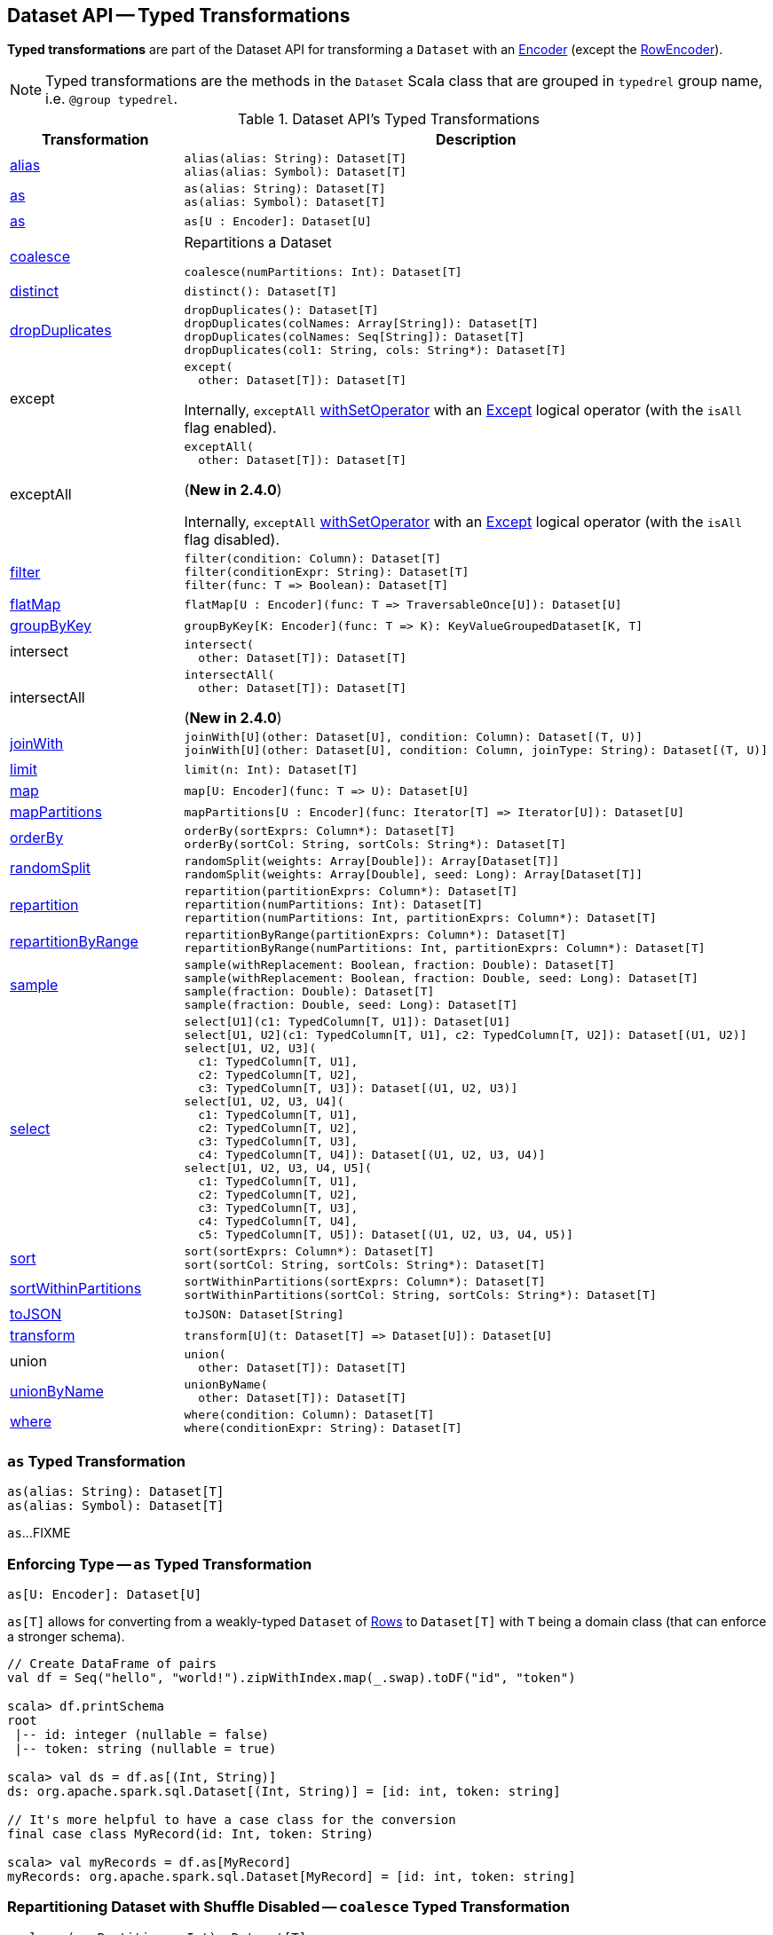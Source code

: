 == Dataset API -- Typed Transformations

*Typed transformations* are part of the Dataset API for transforming a `Dataset` with an <<spark-sql-Encoder.adoc#, Encoder>> (except the <<spark-sql-RowEncoder.adoc#, RowEncoder>>).

NOTE: Typed transformations are the methods in the `Dataset` Scala class that are grouped in `typedrel` group name, i.e. `@group typedrel`.

[[methods]]
.Dataset API's Typed Transformations
[cols="1,2",options="header",width="100%"]
|===
| Transformation
| Description

| <<alias, alias>>
a|

[source, scala]
----
alias(alias: String): Dataset[T]
alias(alias: Symbol): Dataset[T]
----

| <<as-alias, as>>
a|

[source, scala]
----
as(alias: String): Dataset[T]
as(alias: Symbol): Dataset[T]
----

| <<as-type, as>>
a|

[source, scala]
----
as[U : Encoder]: Dataset[U]
----

| <<coalesce, coalesce>>
a| Repartitions a Dataset

[source, scala]
----
coalesce(numPartitions: Int): Dataset[T]
----

| <<distinct, distinct>>
a|

[source, scala]
----
distinct(): Dataset[T]
----

| <<dropDuplicates, dropDuplicates>>
a|

[source, scala]
----
dropDuplicates(): Dataset[T]
dropDuplicates(colNames: Array[String]): Dataset[T]
dropDuplicates(colNames: Seq[String]): Dataset[T]
dropDuplicates(col1: String, cols: String*): Dataset[T]
----

| except
a| [[except]]

[source, scala]
----
except(
  other: Dataset[T]): Dataset[T]
----

Internally, `exceptAll` link:spark-sql-Dataset.adoc#withSetOperator[withSetOperator] with an link:spark-sql-LogicalPlan-Except.adoc[Except] logical operator (with the `isAll` flag enabled).

| exceptAll
a| [[exceptAll]]

[source, scala]
----
exceptAll(
  other: Dataset[T]): Dataset[T]
----

(*New in 2.4.0*)

Internally, `exceptAll` link:spark-sql-Dataset.adoc#withSetOperator[withSetOperator] with an link:spark-sql-LogicalPlan-Except.adoc[Except] logical operator (with the `isAll` flag disabled).

| <<filter, filter>>
a|

[source, scala]
----
filter(condition: Column): Dataset[T]
filter(conditionExpr: String): Dataset[T]
filter(func: T => Boolean): Dataset[T]
----

| <<flatMap, flatMap>>
a|

[source, scala]
----
flatMap[U : Encoder](func: T => TraversableOnce[U]): Dataset[U]
----

| <<groupByKey, groupByKey>>
a|

[source, scala]
----
groupByKey[K: Encoder](func: T => K): KeyValueGroupedDataset[K, T]
----

| intersect
a| [[intersect]]

[source, scala]
----
intersect(
  other: Dataset[T]): Dataset[T]
----

| intersectAll
a| [[intersectAll]]

[source, scala]
----
intersectAll(
  other: Dataset[T]): Dataset[T]
----

(*New in 2.4.0*)

| <<joinWith, joinWith>>
a|

[source, scala]
----
joinWith[U](other: Dataset[U], condition: Column): Dataset[(T, U)]
joinWith[U](other: Dataset[U], condition: Column, joinType: String): Dataset[(T, U)]
----

| <<limit, limit>>
a|

[source, scala]
----
limit(n: Int): Dataset[T]
----

| <<map, map>>
a|

[source, scala]
----
map[U: Encoder](func: T => U): Dataset[U]
----

| <<mapPartitions, mapPartitions>>
a|

[source, scala]
----
mapPartitions[U : Encoder](func: Iterator[T] => Iterator[U]): Dataset[U]
----

| <<orderBy, orderBy>>
a|

[source, scala]
----
orderBy(sortExprs: Column*): Dataset[T]
orderBy(sortCol: String, sortCols: String*): Dataset[T]
----

| <<randomSplit, randomSplit>>
a|

[source, scala]
----
randomSplit(weights: Array[Double]): Array[Dataset[T]]
randomSplit(weights: Array[Double], seed: Long): Array[Dataset[T]]
----

| <<repartition, repartition>>
a|

[source, scala]
----
repartition(partitionExprs: Column*): Dataset[T]
repartition(numPartitions: Int): Dataset[T]
repartition(numPartitions: Int, partitionExprs: Column*): Dataset[T]
----

| <<repartitionByRange, repartitionByRange>>
a|

[source, scala]
----
repartitionByRange(partitionExprs: Column*): Dataset[T]
repartitionByRange(numPartitions: Int, partitionExprs: Column*): Dataset[T]
----

| <<sample, sample>>
a|

[source, scala]
----
sample(withReplacement: Boolean, fraction: Double): Dataset[T]
sample(withReplacement: Boolean, fraction: Double, seed: Long): Dataset[T]
sample(fraction: Double): Dataset[T]
sample(fraction: Double, seed: Long): Dataset[T]
----

| <<select, select>>
a|

[source, scala]
----
select[U1](c1: TypedColumn[T, U1]): Dataset[U1]
select[U1, U2](c1: TypedColumn[T, U1], c2: TypedColumn[T, U2]): Dataset[(U1, U2)]
select[U1, U2, U3](
  c1: TypedColumn[T, U1],
  c2: TypedColumn[T, U2],
  c3: TypedColumn[T, U3]): Dataset[(U1, U2, U3)]
select[U1, U2, U3, U4](
  c1: TypedColumn[T, U1],
  c2: TypedColumn[T, U2],
  c3: TypedColumn[T, U3],
  c4: TypedColumn[T, U4]): Dataset[(U1, U2, U3, U4)]
select[U1, U2, U3, U4, U5](
  c1: TypedColumn[T, U1],
  c2: TypedColumn[T, U2],
  c3: TypedColumn[T, U3],
  c4: TypedColumn[T, U4],
  c5: TypedColumn[T, U5]): Dataset[(U1, U2, U3, U4, U5)]
----

| <<sort, sort>>
a|

[source, scala]
----
sort(sortExprs: Column*): Dataset[T]
sort(sortCol: String, sortCols: String*): Dataset[T]
----

| <<sortWithinPartitions, sortWithinPartitions>>
a|

[source, scala]
----
sortWithinPartitions(sortExprs: Column*): Dataset[T]
sortWithinPartitions(sortCol: String, sortCols: String*): Dataset[T]
----

| <<toJSON, toJSON>>
a|

[source, scala]
----
toJSON: Dataset[String]
----

| <<transform, transform>>
a|

[source, scala]
----
transform[U](t: Dataset[T] => Dataset[U]): Dataset[U]
----

| union
a| [[union]]

[source, scala]
----
union(
  other: Dataset[T]): Dataset[T]
----

| <<unionByName, unionByName>>
a|

[source, scala]
----
unionByName(
  other: Dataset[T]): Dataset[T]
----

| <<where, where>>
a|

[source, scala]
----
where(condition: Column): Dataset[T]
where(conditionExpr: String): Dataset[T]
----
|===

=== [[as]][[as-alias]] `as` Typed Transformation

[source, scala]
----
as(alias: String): Dataset[T]
as(alias: Symbol): Dataset[T]
----

`as`...FIXME

=== [[as-type]] Enforcing Type -- `as` Typed Transformation

[source, scala]
----
as[U: Encoder]: Dataset[U]
----

`as[T]` allows for converting from a weakly-typed `Dataset` of link:spark-sql-Row.adoc[Rows] to `Dataset[T]` with `T` being a domain class (that can enforce a stronger schema).

[source, scala]
----
// Create DataFrame of pairs
val df = Seq("hello", "world!").zipWithIndex.map(_.swap).toDF("id", "token")

scala> df.printSchema
root
 |-- id: integer (nullable = false)
 |-- token: string (nullable = true)

scala> val ds = df.as[(Int, String)]
ds: org.apache.spark.sql.Dataset[(Int, String)] = [id: int, token: string]

// It's more helpful to have a case class for the conversion
final case class MyRecord(id: Int, token: String)

scala> val myRecords = df.as[MyRecord]
myRecords: org.apache.spark.sql.Dataset[MyRecord] = [id: int, token: string]
----

=== [[coalesce]] Repartitioning Dataset with Shuffle Disabled -- `coalesce` Typed Transformation

[source, scala]
----
coalesce(numPartitions: Int): Dataset[T]
----

`coalesce` operator repartitions the `Dataset` to exactly `numPartitions` partitions.

Internally, `coalesce` creates a `Repartition` logical operator with `shuffle` disabled (which is marked as `false` in the below ``explain``'s output).

[source, scala]
----
scala> spark.range(5).coalesce(1).explain(extended = true)
== Parsed Logical Plan ==
Repartition 1, false
+- Range (0, 5, step=1, splits=Some(8))

== Analyzed Logical Plan ==
id: bigint
Repartition 1, false
+- Range (0, 5, step=1, splits=Some(8))

== Optimized Logical Plan ==
Repartition 1, false
+- Range (0, 5, step=1, splits=Some(8))

== Physical Plan ==
Coalesce 1
+- *Range (0, 5, step=1, splits=Some(8))
----

=== [[dropDuplicates]] `dropDuplicates` Typed Transformation

[source, scala]
----
dropDuplicates(): Dataset[T]
dropDuplicates(colNames: Array[String]): Dataset[T]
dropDuplicates(colNames: Seq[String]): Dataset[T]
dropDuplicates(col1: String, cols: String*): Dataset[T]
----

`dropDuplicates`...FIXME

=== [[filter]] `filter` Typed Transformation

[source, scala]
----
filter(condition: Column): Dataset[T]
filter(conditionExpr: String): Dataset[T]
filter(func: T => Boolean): Dataset[T]
----

`filter`...FIXME

=== [[flatMap]] Creating Zero or More Records -- `flatMap` Typed Transformation

[source, scala]
----
flatMap[U: Encoder](func: T => TraversableOnce[U]): Dataset[U]
----

`flatMap` returns a new `Dataset` (of type `U`) with all records (of type `T`) mapped over using the function `func` and then flattening the results.

NOTE: `flatMap` can create new records. It deprecated `explode`.

[source, scala]
----
final case class Sentence(id: Long, text: String)
val sentences = Seq(Sentence(0, "hello world"), Sentence(1, "witaj swiecie")).toDS

scala> sentences.flatMap(s => s.text.split("\\s+")).show
+-------+
|  value|
+-------+
|  hello|
|  world|
|  witaj|
|swiecie|
+-------+
----

Internally, `flatMap` calls <<mapPartitions, mapPartitions>> with the partitions `flatMap(ped)`.

=== [[joinWith]] `joinWith` Typed Transformation

[source, scala]
----
joinWith[U](other: Dataset[U], condition: Column): Dataset[(T, U)]
joinWith[U](other: Dataset[U], condition: Column, joinType: String): Dataset[(T, U)]
----

`joinWith`...FIXME

=== [[limit]] `limit` Typed Transformation

[source, scala]
----
limit(n: Int): Dataset[T]
----

`limit`...FIXME

=== [[map]] `map` Typed Transformation

[source, scala]
----
map[U : Encoder](func: T => U): Dataset[U]
----

`map`...FIXME

=== [[mapPartitions]] `mapPartitions` Typed Transformation

[source, scala]
----
mapPartitions[U : Encoder](func: Iterator[T] => Iterator[U]): Dataset[U]
----

`mapPartitions`...FIXME

=== [[randomSplit]] Randomly Split Dataset Into Two or More Datasets Per Weight -- `randomSplit` Typed Transformation

[source, scala]
----
randomSplit(weights: Array[Double]): Array[Dataset[T]]
randomSplit(weights: Array[Double], seed: Long): Array[Dataset[T]]
----

`randomSplit` randomly splits the `Dataset` per `weights`.

`weights` doubles should sum up to `1` and will be normalized if they do not.

You can define `seed` and if you don't, a random `seed` will be used.

NOTE: `randomSplit` is commonly used in Spark MLlib to split an input Dataset into two datasets for training and validation.

[source, scala]
----
val ds = spark.range(10)
scala> ds.randomSplit(Array[Double](2, 3)).foreach(_.show)
+---+
| id|
+---+
|  0|
|  1|
|  2|
+---+

+---+
| id|
+---+
|  3|
|  4|
|  5|
|  6|
|  7|
|  8|
|  9|
+---+
----

=== [[repartition]] Repartitioning Dataset (Shuffle Enabled) -- `repartition` Typed Transformation

[source, scala]
----
repartition(partitionExprs: Column*): Dataset[T]
repartition(numPartitions: Int): Dataset[T]
repartition(numPartitions: Int, partitionExprs: Column*): Dataset[T]
----

`repartition` operators repartition the `Dataset` to exactly `numPartitions` partitions or using `partitionExprs` expressions.

Internally, `repartition` creates a link:spark-sql-LogicalPlan-Repartition-RepartitionByExpression.adoc#Repartition[Repartition] or link:spark-sql-LogicalPlan-Repartition-RepartitionByExpression.adoc#RepartitionByExpression[RepartitionByExpression] logical operators with `shuffle` enabled (which is `true` in the below ``explain``'s output beside `Repartition`).

[source, scala]
----
scala> spark.range(5).repartition(1).explain(extended = true)
== Parsed Logical Plan ==
Repartition 1, true
+- Range (0, 5, step=1, splits=Some(8))

== Analyzed Logical Plan ==
id: bigint
Repartition 1, true
+- Range (0, 5, step=1, splits=Some(8))

== Optimized Logical Plan ==
Repartition 1, true
+- Range (0, 5, step=1, splits=Some(8))

== Physical Plan ==
Exchange RoundRobinPartitioning(1)
+- *Range (0, 5, step=1, splits=Some(8))
----

NOTE: `repartition` methods correspond to SQL's link:spark-sql-SparkSqlAstBuilder.adoc#withRepartitionByExpression[DISTRIBUTE BY or CLUSTER BY clauses].

=== [[repartitionByRange]] `repartitionByRange` Typed Transformation

[source, scala]
----
repartitionByRange(partitionExprs: Column*): Dataset[T] // <1>
repartitionByRange(numPartitions: Int, partitionExprs: Column*): Dataset[T]
----
<1> Uses <<spark-sql-properties.adoc#spark.sql.shuffle.partitions, spark.sql.shuffle.partitions>> configuration property for the number of partitions to use

`repartitionByRange` simply <<spark-sql-Dataset.adoc#withTypedPlan, creates a Dataset>> with a <<spark-sql-LogicalPlan-Repartition-RepartitionByExpression.adoc#RepartitionByExpression, RepartitionByExpression>> logical operator.

[source, scala]
----
scala> spark.version
res1: String = 2.3.1

val q = spark.range(10).repartitionByRange(numPartitions = 5, $"id")
scala> println(q.queryExecution.logical.numberedTreeString)
00 'RepartitionByExpression ['id ASC NULLS FIRST], 5
01 +- AnalysisBarrier
02       +- Range (0, 10, step=1, splits=Some(8))

scala> println(q.queryExecution.toRdd.getNumPartitions)
5

scala> println(q.queryExecution.toRdd.toDebugString)
(5) ShuffledRowRDD[18] at toRdd at <console>:26 []
 +-(8) MapPartitionsRDD[17] at toRdd at <console>:26 []
    |  MapPartitionsRDD[13] at toRdd at <console>:26 []
    |  MapPartitionsRDD[12] at toRdd at <console>:26 []
    |  ParallelCollectionRDD[11] at toRdd at <console>:26 []
----

`repartitionByRange` uses a `SortOrder` with the `Ascending` sort order, i.e. _ascending nulls first_, when no explicit sort order is specified.

`repartitionByRange` throws a `IllegalArgumentException` when no `partitionExprs` partition-by expression is specified.

```
requirement failed: At least one partition-by expression must be specified.
```

=== [[sample]] `sample` Typed Transformation

[source, scala]
----
sample(withReplacement: Boolean, fraction: Double): Dataset[T]
sample(withReplacement: Boolean, fraction: Double, seed: Long): Dataset[T]
sample(fraction: Double): Dataset[T]
sample(fraction: Double, seed: Long): Dataset[T]
----

`sample`...FIXME

=== [[select]] `select` Typed Transformation

[source, scala]
----
select[U1](c1: TypedColumn[T, U1]): Dataset[U1]
select[U1, U2](c1: TypedColumn[T, U1], c2: TypedColumn[T, U2]): Dataset[(U1, U2)]
select[U1, U2, U3](
  c1: TypedColumn[T, U1],
  c2: TypedColumn[T, U2],
  c3: TypedColumn[T, U3]): Dataset[(U1, U2, U3)]
select[U1, U2, U3, U4](
  c1: TypedColumn[T, U1],
  c2: TypedColumn[T, U2],
  c3: TypedColumn[T, U3],
  c4: TypedColumn[T, U4]): Dataset[(U1, U2, U3, U4)]
select[U1, U2, U3, U4, U5](
  c1: TypedColumn[T, U1],
  c2: TypedColumn[T, U2],
  c3: TypedColumn[T, U3],
  c4: TypedColumn[T, U4],
  c5: TypedColumn[T, U5]): Dataset[(U1, U2, U3, U4, U5)]
----

`select`...FIXME

=== [[sort]] `sort` Typed Transformation

[source, scala]
----
sort(sortExprs: Column*): Dataset[T]
sort(sortCol: String, sortCols: String*): Dataset[T]
----

`sort`...FIXME

=== [[sortWithinPartitions]] `sortWithinPartitions` Typed Transformation

[source, scala]
----
sortWithinPartitions(sortExprs: Column*): Dataset[T]
sortWithinPartitions(sortCol: String, sortCols: String*): Dataset[T]
----

`sortWithinPartitions` simply calls the internal <<spark-sql-Dataset.adoc#sortInternal, sortInternal>> method with the `global` flag disabled (`false`).

=== [[toJSON]] `toJSON` Typed Transformation

[source, scala]
----
toJSON: Dataset[String]
----

`toJSON` maps the content of `Dataset` to a `Dataset` of strings in JSON format.

[source, scala]
----
scala> val ds = Seq("hello", "world", "foo bar").toDS
ds: org.apache.spark.sql.Dataset[String] = [value: string]

scala> ds.toJSON.show
+-------------------+
|              value|
+-------------------+
|  {"value":"hello"}|
|  {"value":"world"}|
|{"value":"foo bar"}|
+-------------------+
----

Internally, `toJSON` grabs the `RDD[InternalRow]` (of the link:spark-sql-QueryExecution.adoc#toRdd[QueryExecution] of the `Dataset`) and link:spark-rdd-transformations.adoc#mapPartitions[maps the records (per RDD partition)] into JSON.

NOTE: `toJSON` uses Jackson's JSON parser -- https://github.com/FasterXML/jackson-module-scala[jackson-module-scala].

=== [[transform]] Transforming Datasets -- `transform` Typed Transformation

[source, scala]
----
transform[U](t: Dataset[T] => Dataset[U]): Dataset[U]
----

`transform` applies `t` function to the source `Dataset[T]` to produce a result `Dataset[U]`. It is for chaining custom transformations.

[source, scala]
----
val dataset = spark.range(5)

// Transformation t
import org.apache.spark.sql.Dataset
def withDoubled(longs: Dataset[java.lang.Long]) = longs.withColumn("doubled", 'id * 2)

scala> dataset.transform(withDoubled).show
+---+-------+
| id|doubled|
+---+-------+
|  0|      0|
|  1|      2|
|  2|      4|
|  3|      6|
|  4|      8|
+---+-------+
----

Internally, `transform` executes `t` function on the current `Dataset[T]`.

=== [[unionByName]] `unionByName` Typed Transformation

[source, scala]
----
unionByName(other: Dataset[T]): Dataset[T]
----

`unionByName` creates a new `Dataset` that is an union of the rows in this and the other Datasets column-wise, i.e. the order of columns in Datasets does not matter as long as their names and number match.

[source, scala]
----
val left = spark.range(1).withColumn("rand", rand()).select("id", "rand")
val right = Seq(("0.1", 11)).toDF("rand", "id")
val q = left.unionByName(right)
scala> q.show
+---+-------------------+
| id|               rand|
+---+-------------------+
|  0|0.14747380134150134|
| 11|                0.1|
+---+-------------------+
----

Internally, `unionByName` creates a <<spark-sql-LogicalPlan-Union.adoc#, Union>> logical operator for this `Dataset` and <<spark-sql-LogicalPlan-Project.adoc#, Project>> logical operator with the `other` Dataset.

In the end, `unionByName` applies the <<spark-sql-Optimizer-CombineUnions.adoc#, CombineUnions>> logical optimization to the `Union` logical operator and requests the result `LogicalPlan` to <<spark-sql-catalyst-TreeNode.adoc#mapChildren, wrap the child operators>> with <<spark-sql-LogicalPlan-AnalysisBarrier.adoc#, AnalysisBarriers>>.

[source, scala]
----
scala> println(q.queryExecution.logical.numberedTreeString)
00 'Union
01 :- AnalysisBarrier
02 :     +- Project [id#90L, rand#92]
03 :        +- Project [id#90L, rand(-9144575865446031058) AS rand#92]
04 :           +- Range (0, 1, step=1, splits=Some(8))
05 +- AnalysisBarrier
06       +- Project [id#103, rand#102]
07          +- Project [_1#99 AS rand#102, _2#100 AS id#103]
08             +- LocalRelation [_1#99, _2#100]
----

`unionByName` throws an `AnalysisException` if there are duplicate columns in either Dataset.

```
Found duplicate column(s)
```

`unionByName` throws an `AnalysisException` if there are columns in this Dataset has a column that is not available in the `other` Dataset.

```
Cannot resolve column name "[name]" among ([rightNames])
```

=== [[where]] `where` Typed Transformation

[source, scala]
----
where(condition: Column): Dataset[T]
where(conditionExpr: String): Dataset[T]
----

`where` is simply a synonym of the <<filter, filter>> operator, i.e. passes the input parameters along to `filter`.

=== [[withWatermark]] Creating Streaming Dataset with EventTimeWatermark Logical Operator -- `withWatermark` Streaming Typed Transformation

[source, scala]
----
withWatermark(eventTime: String, delayThreshold: String): Dataset[T]
----

Internally, `withWatermark` creates a `Dataset` with `EventTimeWatermark` logical plan for link:spark-sql-Dataset.adoc#isStreaming[streaming Datasets].

NOTE: `withWatermark` uses `EliminateEventTimeWatermark` logical rule to eliminate `EventTimeWatermark` logical plan for non-streaming batch `Datasets`.

[source, scala]
----
// Create a batch dataset
val events = spark.range(0, 50, 10).
  withColumn("timestamp", from_unixtime(unix_timestamp - 'id)).
  select('timestamp, 'id as "count")
scala> events.show
+-------------------+-----+
|          timestamp|count|
+-------------------+-----+
|2017-06-25 21:21:14|    0|
|2017-06-25 21:21:04|   10|
|2017-06-25 21:20:54|   20|
|2017-06-25 21:20:44|   30|
|2017-06-25 21:20:34|   40|
+-------------------+-----+

// the dataset is a non-streaming batch one...
scala> events.isStreaming
res1: Boolean = false

// ...so EventTimeWatermark is not included in the logical plan
val watermarked = events.
  withWatermark(eventTime = "timestamp", delayThreshold = "20 seconds")
scala> println(watermarked.queryExecution.logical.numberedTreeString)
00 Project [timestamp#284, id#281L AS count#288L]
01 +- Project [id#281L, from_unixtime((unix_timestamp(current_timestamp(), yyyy-MM-dd HH:mm:ss, Some(America/Chicago)) - id#281L), yyyy-MM-dd HH:mm:ss, Some(America/Chicago)) AS timestamp#284]
02    +- Range (0, 50, step=10, splits=Some(8))

// Let's create a streaming Dataset
import org.apache.spark.sql.types.StructType
val schema = new StructType().
  add($"timestamp".timestamp).
  add($"count".long)
scala> schema.printTreeString
root
 |-- timestamp: timestamp (nullable = true)
 |-- count: long (nullable = true)

val events = spark.
  readStream.
  schema(schema).
  csv("events").
  withWatermark(eventTime = "timestamp", delayThreshold = "20 seconds")
scala> println(events.queryExecution.logical.numberedTreeString)
00 'EventTimeWatermark 'timestamp, interval 20 seconds
01 +- StreamingRelation DataSource(org.apache.spark.sql.SparkSession@75abcdd4,csv,List(),Some(StructType(StructField(timestamp,TimestampType,true), StructField(count,LongType,true))),List(),None,Map(path -> events),None), FileSource[events], [timestamp#329, count#330L]
----

[NOTE]
====
`delayThreshold` is parsed using `CalendarInterval.fromString` with *interval* formatted as described in link:spark-sql-Expression-TimeWindow.adoc[TimeWindow] unary expression.

```
0 years 0 months 1 week 0 days 0 hours 1 minute 20 seconds 0 milliseconds 0 microseconds
```
====

NOTE: `delayThreshold` must not be negative (and `milliseconds` and `months` should both be equal or greater than `0`).

NOTE: `withWatermark` is used when...FIXME
